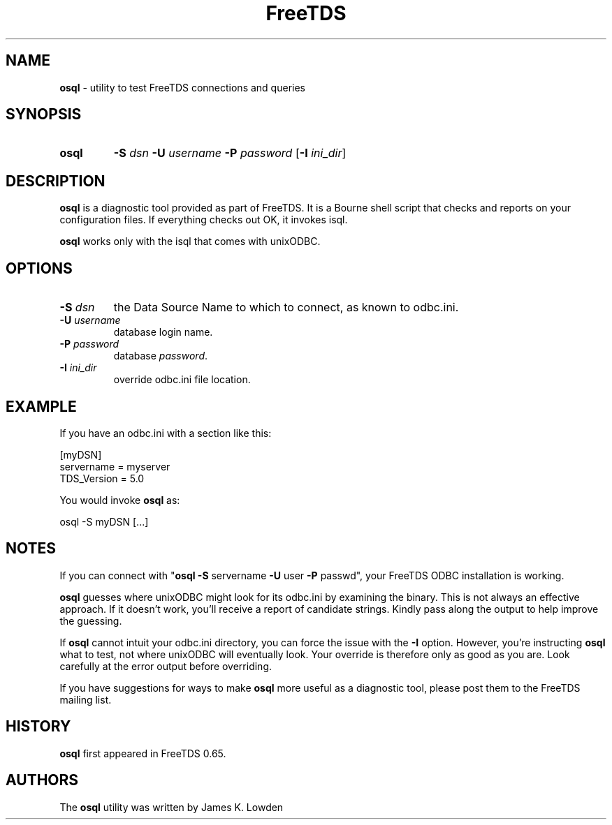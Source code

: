 ." Text automatically generated by txt2man-1.4.7
.TH FreeTDS  "May 14, 2011" "0.91RC2" "FreeTDS Utilities"
.SH NAME
\fBosql \fP- utility to test FreeTDS connections and queries
\fB
.SH SYNOPSIS
.nf
.fam C
.TP
.B
\fBosql\fP
\fB-S\fP \fIdsn\fP \fB-U\fP \fIusername\fP \fB-P\fP \fIpassword\fP [\fB-I\fP \fIini_dir\fP]
.fam T
.fi
.SH DESCRIPTION

\fBosql\fP is a diagnostic tool provided as part of FreeTDS. It is a 
Bourne shell script that checks and reports on your configuration
files. If everything checks out OK, it invokes isql. 
.PP
\fBosql\fP works only with the isql that comes with unixODBC. 
.SH OPTIONS

.TP
.B
\fB-S\fP \fIdsn\fP
the Data Source Name to which to connect, as known
to odbc.ini. 
.TP
.B
\fB-U\fP \fIusername\fP
database login name.
.TP
.B
\fB-P\fP \fIpassword\fP
database \fIpassword\fP.
.TP
.B
\fB-I\fP \fIini_dir\fP
override odbc.ini file location.
.SH EXAMPLE

If you have an odbc.ini with a section like this:
.PP
.nf
.fam C
        [myDSN]
                servername = myserver
                TDS_Version = 5.0

.fam T
.fi
You would invoke \fBosql\fP as:
.PP
.nf
.fam C
        osql -S myDSN [\.\.\.]

.fam T
.fi
.SH NOTES

If you can connect with "\fBosql\fP \fB-S\fP servername \fB-U\fP user \fB-P\fP passwd", your 
FreeTDS ODBC installation is working. 
.PP
\fBosql\fP guesses where unixODBC might look for its odbc.ini by examining
the binary. This is not always an effective approach. If it doesn't work, 
you'll receive a report of candidate strings. Kindly pass along the output 
to help improve the guessing. 
.PP
If \fBosql\fP cannot intuit your odbc.ini directory, you can force the issue with 
the \fB-I\fP option. However, you're instructing \fBosql\fP what to test, not where 
unixODBC will eventually look. Your override is therefore only as good as 
you are. Look carefully at the error output before overriding. 
.PP
If you have suggestions for ways to make \fBosql\fP more useful as a diagnostic tool,
please post them to the FreeTDS mailing list. 
.SH HISTORY

\fBosql\fP first appeared in FreeTDS 0.65.
.SH AUTHORS

The \fBosql\fP utility was written by James K. Lowden
